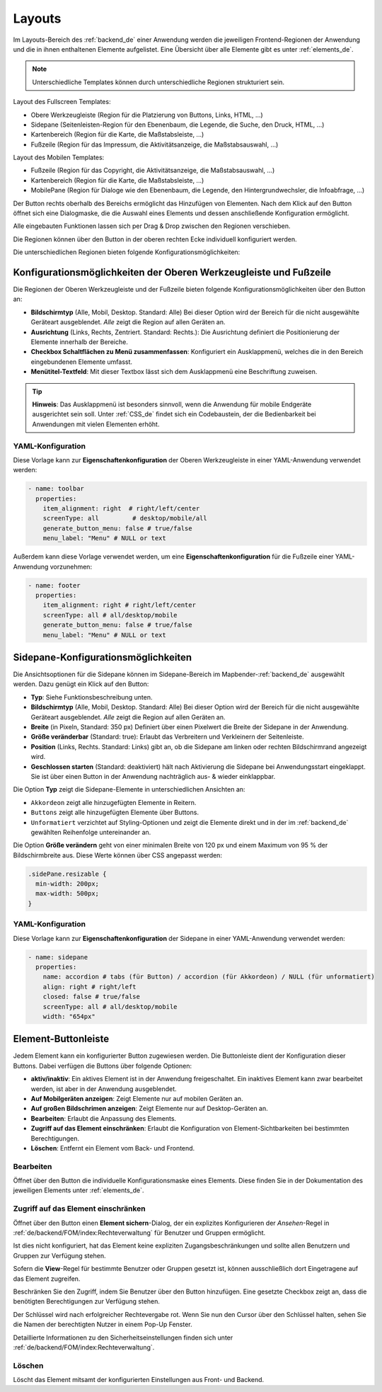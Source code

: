 .. _layouts_de:
  
Layouts
#######

 .. |mapbender-button-add| image:: ../../../figures/mapbender_button_add.png

 .. |mapbender-button-edit| image:: ../../../figures/mapbender_button_edit.png

 .. |mapbender-button-key| image:: ../../../figures/mapbender_button_key.png

Im Layouts-Bereich des :ref:`backend_de` einer Anwendung werden die jeweiligen Frontend-Regionen der Anwendung und die in ihnen enthaltenen Elemente aufgelistet.
Eine Übersicht über alle Elemente gibt es unter :ref:`elements_de`.

.. note:: Unterschiedliche Templates können durch unterschiedliche Regionen strukturiert sein.


Layout des Fullscreen Templates:

* Obere Werkzeugleiste (Region für die Platzierung von Buttons, Links, HTML, ...)
* Sidepane (Seitenleisten-Region für den Ebenenbaum, die Legende, die Suche, den Druck, HTML, ...)
* Kartenbereich (Region für die Karte, die Maßstabsleiste, ...)
* Fußzeile (Region für das Impressum, die Aktivitätsanzeige, die Maßstabsauswahl, ...)


Layout des Mobilen Templates:

* Fußzeile (Region für das Copyright, die Aktivitätsanzeige, die Maßstabsauswahl, ...)
* Kartenbereich (Region für die Karte, die Maßstabsleiste, ...)
* MobilePane (Region für Dialoge wie den Ebenenbaum, die Legende, den Hintergrundwechsler, die Infoabfrage, ...)


Der |mapbender-button-add| Button rechts oberhalb des Bereichs ermöglicht das Hinzufügen von Elementen. Nach dem Klick auf den Button öffnet sich eine Dialogmaske, die die Auswahl eines Elements und dessen anschließende Konfiguration ermöglicht.

Alle eingebauten Funktionen lassen sich per Drag & Drop zwischen den Regionen verschieben.

Die Regionen können über den |mapbender-button-edit| Button in der oberen rechten Ecke individuell konfiguriert werden.

Die unterschiedlichen Regionen bieten folgende Konfigurationsmöglichkeiten:


Konfigurationsmöglichkeiten der Oberen Werkzeugleiste und Fußzeile
******************************************************************
Die Regionen der Oberen Werkzeugleiste und der Fußzeile bieten folgende Konfigurationsmöglichkeiten über den |mapbender-button-edit| Button an:

* **Bildschirmtyp** (Alle, Mobil, Desktop. Standard: Alle) Bei dieser Option wird der Bereich für die nicht ausgewählte Geräteart ausgeblendet. *Alle* zeigt die Region auf allen Geräten an.
* **Ausrichtung** (Links, Rechts, Zentriert. Standard: Rechts.): Die Ausrichtung definiert die Positionierung der Elemente innerhalb der Bereiche.
* **Checkbox Schaltflächen zu Menü zusammenfassen**: Konfiguriert ein Ausklappmenü, welches die in den Bereich eingebundenen Elemente umfasst.
* **Menütitel-Textfeld**: Mit dieser Textbox lässt sich dem Ausklappmenü eine Beschriftung zuweisen.

.. tip:: **Hinweis**: Das Ausklappmenü ist besonders sinnvoll, wenn die Anwendung für mobile Endgeräte ausgerichtet sein soll. Unter :ref:`CSS_de` findet sich ein Codebaustein, der die Bedienbarkeit bei Anwendungen mit vielen Elementen erhöht. 

YAML-Konfiguration
==================
Diese Vorlage kann zur **Eigenschaftenkonfiguration** der Oberen Werkzeugleiste in einer YAML-Anwendung verwendet werden:

.. code-block:: yaml

    - name: toolbar
      properties:
        item_alignment: right  # right/left/center
        screenType: all         # desktop/mobile/all
        generate_button_menu: false # true/false
        menu_label: "Menu" # NULL or text

Außerdem kann diese Vorlage verwendet werden, um eine **Eigenschaftenkonfiguration** für die Fußzeile einer YAML-Anwendung vorzunehmen:

.. code-block:: yaml

    - name: footer
      properties:
        item_alignment: right # right/left/center
        screenType: all # all/desktop/mobile
        generate_button_menu: false # true/false
        menu_label: "Menu" # NULL or text


Sidepane-Konfigurationsmöglichkeiten
************************************
Die Ansichtsoptionen für die Sidepane können im Sidepane-Bereich im Mapbender-:ref:`backend_de` ausgewählt werden. Dazu genügt ein Klick auf den |mapbender-button-edit| Button:

.. image:: ../../../figures/de/sidepane_backend.png
    :alt: Mapbender Sidepane Konfiguration


* **Typ**: Siehe Funktionsbeschreibung unten.
* **Bildschirmtyp** (Alle, Mobil, Desktop. Standard: Alle) Bei dieser Option wird der Bereich für die nicht ausgewählte Geräteart ausgeblendet. *Alle* zeigt die Region auf allen Geräten an.
* **Breite** (in Pixeln, Standard: 350 px) Definiert über einen Pixelwert die Breite der Sidepane in der Anwendung.
* **Größe veränderbar** (Standard: true): Erlaubt das Verbreitern und Verkleinern der Seitenleiste.
* **Position** (Links, Rechts. Standard: Links) gibt an, ob die Sidepane am linken oder rechten Bildschirmrand angezeigt wird.
* **Geschlossen starten** (Standard: deaktiviert) hält nach Aktivierung die Sidepane bei Anwendungsstart eingeklappt. Sie ist über einen Button in der Anwendung nachträglich aus- & wieder einklappbar.

Die Option **Typ** zeigt die Sidepane-Elemente in unterschiedlichen Ansichten an:

- ``Akkordeon`` zeigt alle hinzugefügten Elemente in Reitern.
- ``Buttons`` zeigt alle hinzugefügten Elemente über Buttons.
- ``Unformatiert`` verzichtet auf Styling-Optionen und zeigt die Elemente direkt und in der im :ref:`backend_de` gewählten Reihenfolge untereinander an.

Die Option **Größe verändern** geht von einer minimalen Breite von 120 px und einem Maximum von 95 % der Bildschirmbreite aus. Diese Werte können über CSS angepasst werden:

.. code-block:: css
   
    .sidePane.resizable {
      min-width: 200px;
      max-width: 500px;
    }

YAML-Konfiguration
==================
Diese Vorlage kann zur **Eigenschaftenkonfiguration** der Sidepane in einer YAML-Anwendung verwendet werden:

.. code-block:: yaml

    - name: sidepane
      properties:
        name: accordion # tabs (für Button) / accordion (für Akkordeon) / NULL (für unformatiert)
        align: right # right/left
        closed: false # true/false
        screenType: all # all/desktop/mobile
        width: "654px"

Element-Buttonleiste
********************
Jedem Element kann ein konfigurierter Button zugewiesen werden. Die Buttonleiste dient der Konfiguration dieser Buttons.
Dabei verfügen die Buttons über folgende Optionen:

.. image:: ../../../figures/mapbender_layouts_button_area.png
    :alt: Buttonleiste der Elemente

* **aktiv/inaktiv**: Ein aktives Element ist in der Anwendung freigeschaltet. Ein inaktives Element kann zwar bearbeitet werden, ist aber in der Anwendung ausgeblendet.
* **Auf Mobilgeräten anzeigen**: Zeigt Elemente nur auf mobilen Geräten an.
* **Auf großen Bildschrimen anzeigen**: Zeigt Elemente nur auf Desktop-Geräten an.
* **Bearbeiten**: Erlaubt die Anpassung des Elements.
* **Zugriff auf das Element einschränken**: Erlaubt die Konfiguration von Element-Sichtbarkeiten bei bestimmten Berechtigungen.
* **Löschen**: Entfernt ein Element vom Back- und Frontend.


Bearbeiten
==========
Öffnet über den |mapbender-button-edit| Button die individuelle Konfigurationsmaske eines Elements. Diese finden Sie in der Dokumentation des jeweiligen Elements unter :ref:`elements_de`.


Zugriff auf das Element einschränken
====================================
Öffnet über den |mapbender-button-key| Button einen **Element sichern**-Dialog, der ein explizites Konfigurieren der *Ansehen*-Regel in :ref:`de/backend/FOM/index:Rechteverwaltung` für Benutzer und Gruppen ermöglicht.

Ist dies nicht konfiguriert, hat das Element keine expliziten Zugangsbeschränkungen und sollte allen Benutzern und Gruppen zur Verfügung stehen.

Sofern die **View**-Regel für bestimmte Benutzer oder Gruppen gesetzt ist, können ausschließlich dort Eingetragene auf das Element zugreifen.

Beschränken Sie den Zugriff, indem Sie Benutzer über den |mapbender-button-add| Button hinzufügen. Eine gesetzte Checkbox zeigt an, dass die benötigten Berechtigungen zur Verfügung stehen.

.. image:: ../../../figures/de/fom/acl_secure_element.png
     :width: 50%


Der Schlüssel wird nach erfolgreicher Rechtevergabe rot. Wenn Sie nun den Cursor über den Schlüssel halten, sehen Sie die Namen der berechtigten Nutzer in einem Pop-Up Fenster.

.. image:: ../../../figures/fom/element_security_key_popup.png
     :width: 75%


Detaillierte Informationen zu den Sicherheitseinstellungen finden sich unter :ref:`de/backend/FOM/index:Rechteverwaltung`.


Löschen
=======
Löscht das Element mitsamt der konfigurierten Einstellungen aus Front- und Backend.

